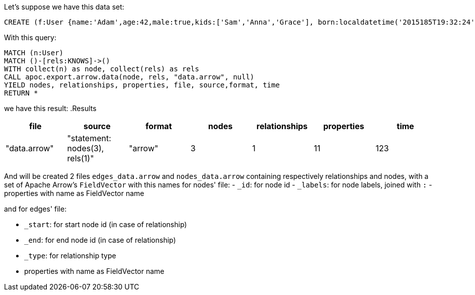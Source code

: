 Let's suppose we have this data set:

[source,cypher]
----
CREATE (f:User {name:'Adam',age:42,male:true,kids:['Sam','Anna','Grace'], born:localdatetime('2015185T19:32:24'), place:point({latitude: 13.1, longitude: 33.46789})})-[:KNOWS {since: 1993, bffSince: duration('P5M1.5D')}]->(b:User {name:'Jim',age:42}),(c:User {age:12}),(d:Another {foo: 'bar'})
----

With this query:

[source,cypher]
----
MATCH (n:User)
MATCH ()-[rels:KNOWS]->()
WITH collect(n) as node, collect(rels) as rels
CALL apoc.export.arrow.data(node, rels, "data.arrow", null)
YIELD nodes, relationships, properties, file, source,format, time
RETURN *
----

we have this result:
.Results
[opts="header"]
|===
| file         | source                        | format | nodes | relationships | properties | time
| "data.arrow" | "statement: nodes(3), rels(1)" | "arrow" | 3     | 1             | 11          | 123
|===


And will be created 2 files `edges_data.arrow` and `nodes_data.arrow` containing respectively relationships and nodes,
with a set of Apache Arrow's `FieldVector` with this names for nodes' file:
- `_id`: for node id
- `_labels`: for node labels, joined with `:`
- properties with name as FieldVector name

and for edges' file:

- `_start`: for start node id (in case of relationship)
- `_end`: for end node id (in case of relationship)
- `_type`: for relationship type
- properties with name as FieldVector name
